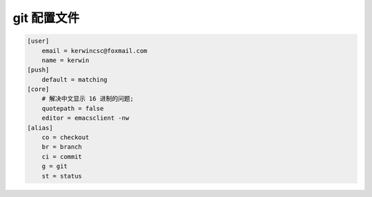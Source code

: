 ==============
 git 配置文件
==============

.. code-block:: shell

   [user]
       email = kerwincsc@foxmail.com
       name = kerwin
   [push]
       default = matching
   [core]
       # 解决中文显示 16 进制的问题;
       quotepath = false
       editor = emacsclient -nw
   [alias]
       co = checkout
       br = branch
       ci = commit
       g = git
       st = status
